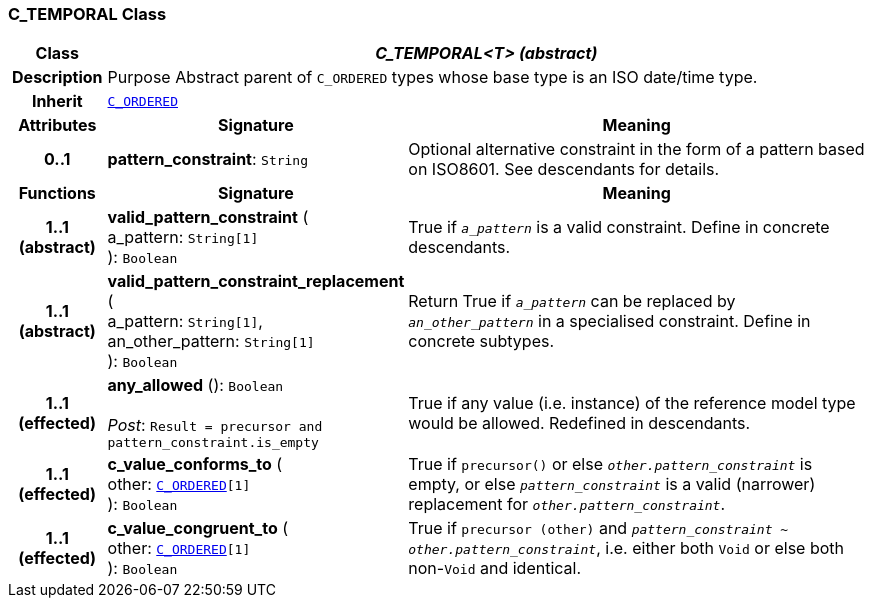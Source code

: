 === C_TEMPORAL Class

[cols="^1,3,5"]
|===
h|*Class*
2+^h|*__C_TEMPORAL<T> (abstract)__*

h|*Description*
2+a|Purpose Abstract parent of `C_ORDERED` types whose base type is an ISO date/time type.

h|*Inherit*
2+|`<<_c_ordered_class,C_ORDERED>>`

h|*Attributes*
^h|*Signature*
^h|*Meaning*

h|*0..1*
|*pattern_constraint*: `String`
a|Optional alternative constraint in the form of a pattern based on ISO8601. See descendants for details.
h|*Functions*
^h|*Signature*
^h|*Meaning*

h|*1..1 +
(abstract)*
|*valid_pattern_constraint* ( +
a_pattern: `String[1]` +
): `Boolean`
a|True if `_a_pattern_` is a valid constraint. Define in concrete descendants.

h|*1..1 +
(abstract)*
|*valid_pattern_constraint_replacement* ( +
a_pattern: `String[1]`, +
an_other_pattern: `String[1]` +
): `Boolean`
a|Return True if `_a_pattern_` can be replaced by `_an_other_pattern_` in a specialised constraint. Define in concrete subtypes.

h|*1..1 +
(effected)*
|*any_allowed* (): `Boolean` +
 +
__Post__: `Result = precursor and pattern_constraint.is_empty`
a|True if any value (i.e. instance) of the reference model type would be allowed. Redefined in descendants.

h|*1..1 +
(effected)*
|*c_value_conforms_to* ( +
other: `<<_c_ordered_class,C_ORDERED>>[1]` +
): `Boolean`
a|True if `precursor()` or else `_other.pattern_constraint_` is empty, or else `_pattern_constraint_` is a valid (narrower) replacement for `_other.pattern_constraint_`.

h|*1..1 +
(effected)*
|*c_value_congruent_to* ( +
other: `<<_c_ordered_class,C_ORDERED>>[1]` +
): `Boolean`
a|True if `precursor (other)` and `_pattern_constraint_ ~ _other.pattern_constraint_`, i.e. either both `Void` or else both non-`Void` and identical.
|===
